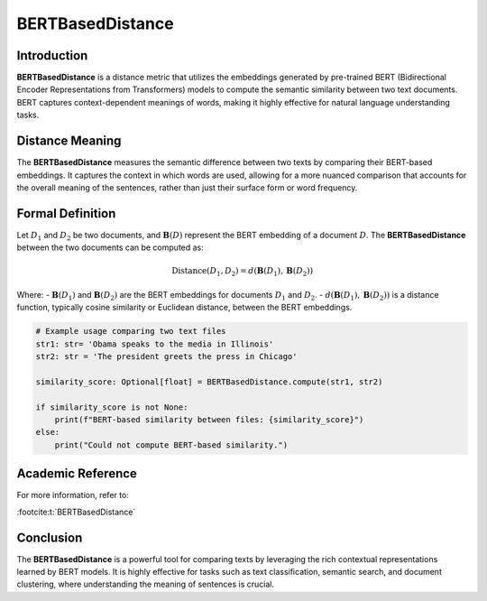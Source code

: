 BERTBasedDistance
==================

Introduction
------------
**BERTBasedDistance** is a distance metric that utilizes the embeddings generated by pre-trained BERT (Bidirectional Encoder Representations from Transformers) models to compute the semantic similarity between two text documents. BERT captures context-dependent meanings of words, making it highly effective for natural language understanding tasks.

Distance Meaning
----------------
The **BERTBasedDistance** measures the semantic difference between two texts by comparing their BERT-based embeddings. It captures the context in which words are used, allowing for a more nuanced comparison that accounts for the overall meaning of the sentences, rather than just their surface form or word frequency.

Formal Definition
-----------------
Let :math:`D_1` and :math:`D_2` be two documents, and :math:`\mathbf{B}(D)` represent the BERT embedding of a document :math:`D`. The **BERTBasedDistance** between the two documents can be computed as:

.. math::
    \text{Distance}(D_1, D_2) = d(\mathbf{B}(D_1), \mathbf{B}(D_2))

Where:
- :math:`\mathbf{B}(D_1)` and :math:`\mathbf{B}(D_2)` are the BERT embeddings for documents :math:`D_1` and :math:`D_2`.
- :math:`d(\mathbf{B}(D_1), \mathbf{B}(D_2))` is a distance function, typically cosine similarity or Euclidean distance, between the BERT embeddings.

.. code-block:: python

    # Example usage comparing two text files
    str1: str= 'Obama speaks to the media in Illinois'
    str2: str = 'The president greets the press in Chicago'

    similarity_score: Optional[float] = BERTBasedDistance.compute(str1, str2)

    if similarity_score is not None:
        print(f"BERT-based similarity between files: {similarity_score}")
    else:
        print("Could not compute BERT-based similarity.")

Academic Reference
------------------
For more information, refer to:

:footcite:t:`BERTBasedDistance`

.. footbibliography::



Conclusion
----------
The **BERTBasedDistance** is a powerful tool for comparing texts by leveraging the rich contextual representations learned by BERT models. It is highly effective for tasks such as text classification, semantic search, and document clustering, where understanding the meaning of sentences is crucial.
